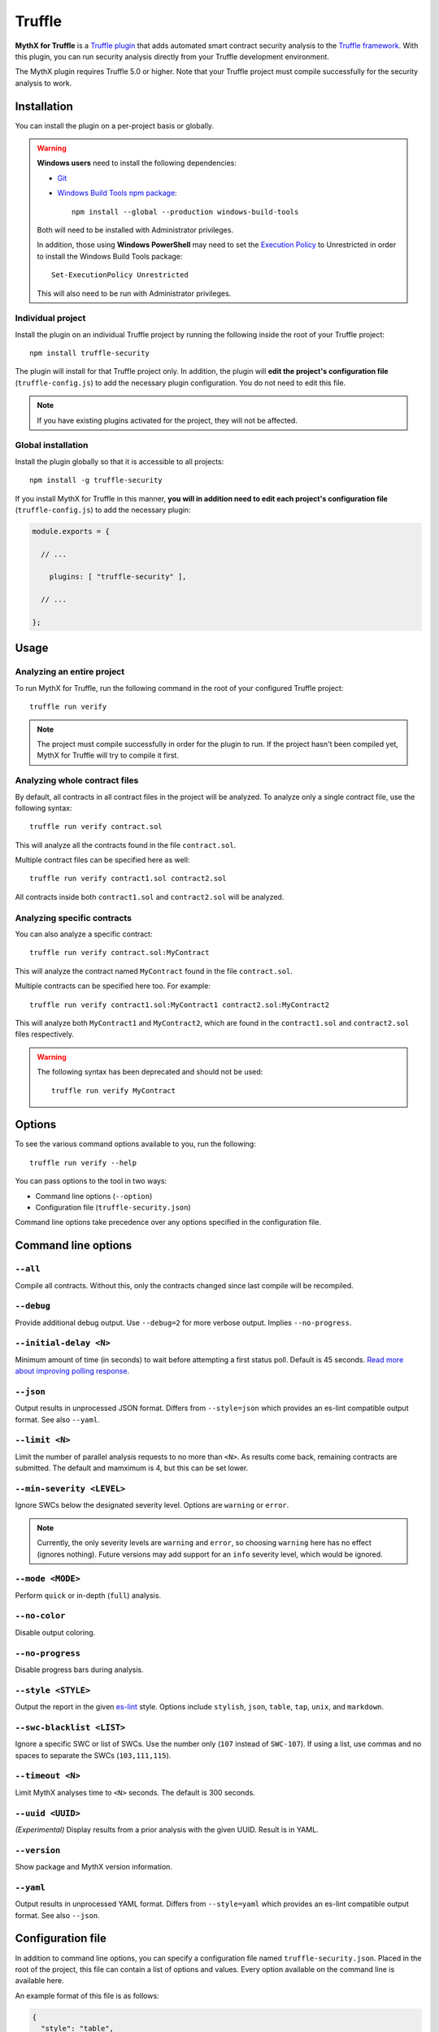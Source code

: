 .. meta::
   :description: Run security analysis directly from your Truffle development environment with the MythX plugin. Learn how to run security analysis directly from your Truffle dev environment.

.. _tools.truffle:

Truffle
=======

**MythX for Truffle** is a `Truffle plugin <https://truffleframework.com/docs/truffle/getting-started/writing-external-scripts#third-party-plugin-commands>`_ that adds automated smart contract security analysis to the `Truffle framework <https://truffleframework.com>`_. With this plugin, you can run security analysis directly from your Truffle development environment.

The MythX plugin requires Truffle 5.0 or higher. Note that your Truffle project must compile
successfully for the security analysis to work.

Installation
------------

You can install the plugin on a per-project basis or globally.

.. warning::

   **Windows users** need to install the following dependencies:

   * `Git <https://git-scm.com/>`_
   * `Windows Build Tools npm package <https://www.npmjs.com/package/windows-build-tools>`_::

       npm install --global --production windows-build-tools

   Both will need to be installed with Administrator privileges.

   In addition, those using **Windows PowerShell** may need to set the `Execution Policy <https://docs.microsoft.com/en-us/powershell/module/microsoft.powershell.security/set-executionpolicy>`_ to Unrestricted in order to install the Windows Build Tools package::

     Set-ExecutionPolicy Unrestricted

   This will also need to be run with Administrator privileges.

Individual project
^^^^^^^^^^^^^^^^^^

Install the plugin on an individual Truffle project by running the following inside the root of your Truffle project::

  npm install truffle-security

The plugin will install for that Truffle project only. In addition, the plugin will **edit the project's configuration file** (``truffle-config.js``) to add the necessary plugin configuration. You do not need to edit this file.

.. note:: If you have existing plugins activated for the project, they will not be affected.

Global installation
^^^^^^^^^^^^^^^^^^^

Install the plugin globally so that it is accessible to all projects::

  npm install -g truffle-security

If you install MythX for Truffle in this manner, **you will in addition need to edit each project's configuration file** (``truffle-config.js``) to add the necessary plugin:

.. code-block:: javascript

   module.exports = {

     // ... 
 
       plugins: [ "truffle-security" ],
 
     // ... 

   };

Usage
-----

Analyzing an entire project
^^^^^^^^^^^^^^^^^^^^^^^^^^^

To run MythX for Truffle, run the following command in the root of your configured Truffle project::

  truffle run verify

.. note:: The project must compile successfully in order for the plugin to run. If the project hasn't been compiled yet, MythX for Truffle will try to compile it first.

Analyzing whole contract files
^^^^^^^^^^^^^^^^^^^^^^^^^^^^^^

By default, all contracts in all contract files in the project will be analyzed. To analyze only a single contract file, use the following syntax::

  truffle run verify contract.sol

This will analyze all the contracts found in the file ``contract.sol``.

Multiple contract files can be specified here as well::

  truffle run verify contract1.sol contract2.sol

All contracts inside both ``contract1.sol`` and ``contract2.sol`` will be analyzed.

Analyzing specific contracts
^^^^^^^^^^^^^^^^^^^^^^^^^^^^

You can also analyze a specific contract::

  truffle run verify contract.sol:MyContract

This will analyze the contract named ``MyContract`` found in the file ``contract.sol``.

Multiple contracts can be specified here too. For example::

  truffle run verify contract1.sol:MyContract1 contract2.sol:MyContract2

This will analyze both ``MyContract1`` and ``MyContract2``, which are found in the ``contract1.sol`` and ``contract2.sol`` files respectively.

.. warning::

   The following syntax has been deprecated and should not be used::

     truffle run verify MyContract

Options
-------

To see the various command options available to you, run the following::

  truffle run verify --help

You can pass options to the tool in two ways:

* Command line options (``--option``)
* Configuration file (``truffle-security.json``)

Command line options take precedence over any options specified in the configuration file.


Command line options
--------------------

``--all``
^^^^^^^^^

Compile all contracts. Without this, only the contracts changed since last compile will be recompiled.

``--debug``
^^^^^^^^^^^

Provide additional debug output. Use ``--debug=2`` for more verbose output. Implies ``--no-progress``.

``--initial-delay <N>``
^^^^^^^^^^^^^^^^^^^^^^^

Minimum amount of time (in seconds) to wait before attempting a first status poll. Default is 45 seconds. `Read more about improving polling response <https://github.com/ConsenSys/armlet#improving-polling-response>`_.

``--json``
^^^^^^^^^^

Output results in unprocessed JSON format. Differs from ``--style=json`` which provides an es-lint compatible output format. See also ``--yaml``.

``--limit <N>``
^^^^^^^^^^^^^^^

Limit the number of parallel analysis requests to no more than ``<N>``. As results come back, remaining contracts are submitted. The default and mamximum is 4, but this can be set lower.

``--min-severity <LEVEL>``
^^^^^^^^^^^^^^^^^^^^^^^^^^

Ignore SWCs below the designated severity level. Options are ``warning`` or ``error``.

.. note:: Currently, the only severity levels are ``warning`` and ``error``, so choosing ``warning`` here has no effect (ignores nothing). Future versions may add support for an ``info`` severity level, which would be ignored.

``--mode <MODE>``
^^^^^^^^^^^^^^^^^

Perform ``quick`` or in-depth (``full``) analysis.

``--no-color``
^^^^^^^^^^^^^^

Disable output coloring.

``--no-progress``
^^^^^^^^^^^^^^^^^

Disable progress bars during analysis.

``--style <STYLE>``
^^^^^^^^^^^^^^^^^^^

Output the report in the given `es-lint <https://eslint.org/docs/user-guide/formatters/>`_ style. Options include ``stylish``, ``json``, ``table``, ``tap``, ``unix``, and ``markdown``.

``--swc-blacklist <LIST>``
^^^^^^^^^^^^^^^^^^^^^^^^^^

Ignore a specific SWC or list of SWCs. Use the number only (``107`` instead of ``SWC-107``). If using a list, use commas and no spaces to separate the SWCs (``103,111,115``).

``--timeout <N>``
^^^^^^^^^^^^^^^^^

Limit MythX analyses time to ``<N>`` seconds. The default is 300 seconds.

``--uuid <UUID>``
^^^^^^^^^^^^^^^^^

*(Experimental)* Display results from a prior analysis with the given UUID. Result is in YAML.

``--version``
^^^^^^^^^^^^^

Show package and MythX version information.

``--yaml``
^^^^^^^^^^

Output results in unprocessed YAML format. Differs from ``--style=yaml`` which provides an es-lint compatible output format. See also ``--json``.

Configuration file
------------------

In addition to command line options, you can specify a configuration file named ``truffle-security.json``. Placed in the root of the project, this file can contain a list of options and values. Every option available on the command line is available here.

An example format of this file is as follows:

.. code-block:: json

   {
     "style": "table",
     "mode": "quick",
     "min-severity": "warning",
     "swc-blacklist": [103,111]
   }

For arguments that don't take a value (such as ``no-progress``) use the format:

.. code-block:: json
  
   {
     "no-format": true
   }

For arguments that take a list (such as ``swc-blacklist``), brackets for the values are optional.

.. note:: Command line options take precedence over any options specified in the configuration file.


Accounts and access
-------------------

*You do not need to sign up for a MythX account in order to use the MythX plugin for Truffle.*

By default the plugin runs in Trial mode. **Trial mode returns a limited report**, with not all vulnerabilities listed. To get access to an unrestricted report, sign up for an account at https://mythx.io.

.. note:: Both free and paid plans are available. See :ref:`getting-started` for more details.

Once you have signed up for an account, you will need to add your account and password as environment variables on your system.

.. list-table::
   :header-rows: 1

   * - Environment variable
     - Value
   * - ``MYTHX_ETH_ADDRESS``
     - Your MythX account (Ethereum address)
   * - ``MYTHX_PASSWORD``
     - Your MythX password

You can temporarily add these environment variables to your terminal with the following commands (which will need to be customized with your account information):

* **Linux / macOS**:

  .. code-block:: console

     export MYTHX_ETH_ADDRESS=0x1234567891235678900000000000000000000000
     export MYTHX_PASSWORD='Put your password in here!'

* **Windows**:

  .. code-block:: console

     set MYTHX_ETH_ADDRESS=0x1234567891235678900000000000000000000000
     set MYTHX_PASSWORD="Put your password in here!"

Once you have done this, the MythX plugin should recognize your credentials and elevate your privileges.

.. seealso::

  * `MythX for Truffle (npm) <https://www.npmjs.com/package/truffle-security>`_
  * `MythX for Truffle (GitHub) <https://github.com/consensys/truffle-security>`_  